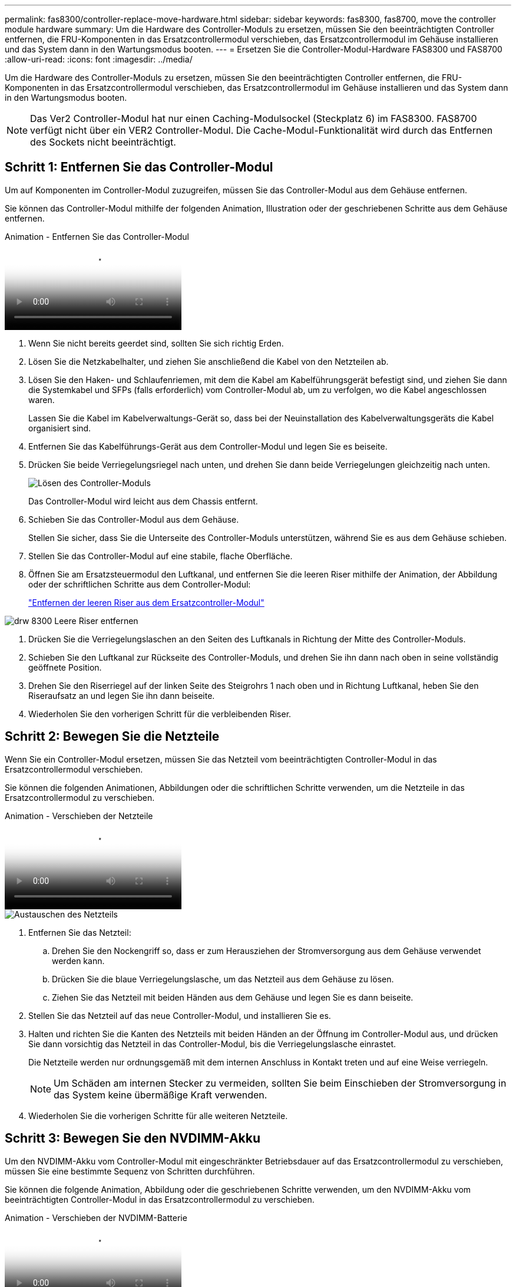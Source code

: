 ---
permalink: fas8300/controller-replace-move-hardware.html 
sidebar: sidebar 
keywords: fas8300, fas8700, move the controller module hardware 
summary: Um die Hardware des Controller-Moduls zu ersetzen, müssen Sie den beeinträchtigten Controller entfernen, die FRU-Komponenten in das Ersatzcontrollermodul verschieben, das Ersatzcontrollermodul im Gehäuse installieren und das System dann in den Wartungsmodus booten. 
---
= Ersetzen Sie die Controller-Modul-Hardware FAS8300 und FAS8700
:allow-uri-read: 
:icons: font
:imagesdir: ../media/


[role="lead"]
Um die Hardware des Controller-Moduls zu ersetzen, müssen Sie den beeinträchtigten Controller entfernen, die FRU-Komponenten in das Ersatzcontrollermodul verschieben, das Ersatzcontrollermodul im Gehäuse installieren und das System dann in den Wartungsmodus booten.


NOTE: Das Ver2 Controller-Modul hat nur einen Caching-Modulsockel (Steckplatz 6) im FAS8300. FAS8700 verfügt nicht über ein VER2 Controller-Modul. Die Cache-Modul-Funktionalität wird durch das Entfernen des Sockets nicht beeinträchtigt.



== Schritt 1: Entfernen Sie das Controller-Modul

Um auf Komponenten im Controller-Modul zuzugreifen, müssen Sie das Controller-Modul aus dem Gehäuse entfernen.

Sie können das Controller-Modul mithilfe der folgenden Animation, Illustration oder der geschriebenen Schritte aus dem Gehäuse entfernen.

.Animation - Entfernen Sie das Controller-Modul
video::75b6fa91-96b9-4323-b156-aae10007c9a5[panopto]
. Wenn Sie nicht bereits geerdet sind, sollten Sie sich richtig Erden.
. Lösen Sie die Netzkabelhalter, und ziehen Sie anschließend die Kabel von den Netzteilen ab.
. Lösen Sie den Haken- und Schlaufenriemen, mit dem die Kabel am Kabelführungsgerät befestigt sind, und ziehen Sie dann die Systemkabel und SFPs (falls erforderlich) vom Controller-Modul ab, um zu verfolgen, wo die Kabel angeschlossen waren.
+
Lassen Sie die Kabel im Kabelverwaltungs-Gerät so, dass bei der Neuinstallation des Kabelverwaltungsgeräts die Kabel organisiert sind.

. Entfernen Sie das Kabelführungs-Gerät aus dem Controller-Modul und legen Sie es beiseite.
. Drücken Sie beide Verriegelungsriegel nach unten, und drehen Sie dann beide Verriegelungen gleichzeitig nach unten.
+
image::../media/drw_A400_Remove_controller.png[Lösen des Controller-Moduls]

+
Das Controller-Modul wird leicht aus dem Chassis entfernt.

. Schieben Sie das Controller-Modul aus dem Gehäuse.
+
Stellen Sie sicher, dass Sie die Unterseite des Controller-Moduls unterstützen, während Sie es aus dem Gehäuse schieben.

. Stellen Sie das Controller-Modul auf eine stabile, flache Oberfläche.
. Öffnen Sie am Ersatzsteuermodul den Luftkanal, und entfernen Sie die leeren Riser mithilfe der Animation, der Abbildung oder der schriftlichen Schritte aus dem Controller-Modul:
+
https://netapp.hosted.panopto.com/Panopto/Pages/Viewer.aspx?id=49053752-e813-4c15-a917-ab190147fa6e["Entfernen der leeren Riser aus dem Ersatzcontroller-Modul"]



image::../media/drw_8300_empty_riser_remove.png[drw 8300 Leere Riser entfernen]

. Drücken Sie die Verriegelungslaschen an den Seiten des Luftkanals in Richtung der Mitte des Controller-Moduls.
. Schieben Sie den Luftkanal zur Rückseite des Controller-Moduls, und drehen Sie ihn dann nach oben in seine vollständig geöffnete Position.
. Drehen Sie den Riserriegel auf der linken Seite des Steigrohrs 1 nach oben und in Richtung Luftkanal, heben Sie den Riseraufsatz an und legen Sie ihn dann beiseite.
. Wiederholen Sie den vorherigen Schritt für die verbleibenden Riser.




== Schritt 2: Bewegen Sie die Netzteile

Wenn Sie ein Controller-Modul ersetzen, müssen Sie das Netzteil vom beeinträchtigten Controller-Modul in das Ersatzcontrollermodul verschieben.

Sie können die folgenden Animationen, Abbildungen oder die schriftlichen Schritte verwenden, um die Netzteile in das Ersatzcontrollermodul zu verschieben.

.Animation - Verschieben der Netzteile
video::92060115-1967-475b-b517-aad9012f130c[panopto]
image::../media/drw_A400_psu.png[Austauschen des Netzteils]

. Entfernen Sie das Netzteil:
+
.. Drehen Sie den Nockengriff so, dass er zum Herausziehen der Stromversorgung aus dem Gehäuse verwendet werden kann.
.. Drücken Sie die blaue Verriegelungslasche, um das Netzteil aus dem Gehäuse zu lösen.
.. Ziehen Sie das Netzteil mit beiden Händen aus dem Gehäuse und legen Sie es dann beiseite.


. Stellen Sie das Netzteil auf das neue Controller-Modul, und installieren Sie es.
. Halten und richten Sie die Kanten des Netzteils mit beiden Händen an der Öffnung im Controller-Modul aus, und drücken Sie dann vorsichtig das Netzteil in das Controller-Modul, bis die Verriegelungslasche einrastet.
+
Die Netzteile werden nur ordnungsgemäß mit dem internen Anschluss in Kontakt treten und auf eine Weise verriegeln.

+

NOTE: Um Schäden am internen Stecker zu vermeiden, sollten Sie beim Einschieben der Stromversorgung in das System keine übermäßige Kraft verwenden.

. Wiederholen Sie die vorherigen Schritte für alle weiteren Netzteile.




== Schritt 3: Bewegen Sie den NVDIMM-Akku

Um den NVDIMM-Akku vom Controller-Modul mit eingeschränkter Betriebsdauer auf das Ersatzcontrollermodul zu verschieben, müssen Sie eine bestimmte Sequenz von Schritten durchführen.

Sie können die folgende Animation, Abbildung oder die geschriebenen Schritte verwenden, um den NVDIMM-Akku vom beeinträchtigten Controller-Modul in das Ersatzcontrollermodul zu verschieben.

.Animation - Verschieben der NVDIMM-Batterie
video::94d115b2-b02a-4234-805c-aad9012f204c[panopto]
. Öffnen Sie den Luftkanal:
+
.. Drücken Sie die Verriegelungslaschen an den Seiten des Luftkanals in Richtung der Mitte des Controller-Moduls.
.. Schieben Sie den Luftkanal zur Rückseite des Controller-Moduls, und drehen Sie ihn dann nach oben in seine vollständig geöffnete Position.


. Suchen Sie den NVDIMM-Akku im Controller-Modul.


image::../media/drw_A400_nvdimm-batt.png[Entfernen der NVDIMM-Batterie]

. Suchen Sie den Batteriestecker, und drücken Sie den Clip auf der Vorderseite des Batteriesteckers, um den Stecker aus der Steckdose zu lösen, und ziehen Sie dann das Akkukabel aus der Steckdose.
. Fassen Sie den Akku an, und drücken Sie die blaue Verriegelungslasche, die mit DRUCKTASTE gekennzeichnet ist, und heben Sie den Akku aus dem Halter und dem Controller-Modul heraus.
. Bringen Sie den Akku in das Ersatzcontrollermodul.
. Richten Sie das Batteriemodul an der Öffnung für den Akku aus, und schieben Sie den Akku vorsichtig in den Steckplatz, bis er einrastet.
+

NOTE: Schließen Sie das Akkukabel erst dann wieder an die Hauptplatine an, wenn Sie dazu aufgefordert werden.





== Schritt 4: Verschieben Sie die Startmedien

Sie müssen das Startmedium ausfindig machen und dann die Anweisungen befolgen, um es aus dem beeinträchtigten Controller-Modul zu entfernen und in das Ersatzcontrollermodul einzufügen.

Sie können die folgenden Animationen, Abbildungen oder die geschriebenen Schritte verwenden, um die Startmedien vom beeinträchtigten Controller-Modul in das Ersatzcontrollermodul zu verschieben.

.Animation - Verschieben des Bootmediums
video::2a14099c-85de-4a84-867c-aad9012efac8[panopto]
image::../media/drw_A400_Replace-boot_media.png[Entfernen des Startmediums]

. Suchen und entfernen Sie die Startmedien aus dem Controller-Modul:
+
.. Drücken Sie die blaue Taste am Ende des Startmediums, bis der Lip auf dem Boot-Medium die blaue Taste löscht.
.. Drehen Sie das Startmedium nach oben, und ziehen Sie das Startmedium vorsichtig aus dem Sockel.


. Bewegen Sie die Startmedien auf das neue Controller-Modul, richten Sie die Kanten des Startmediums am Buchsengehäuse aus, und schieben Sie sie dann vorsichtig in die Buchse.
. Überprüfen Sie die Startmedien, um sicherzustellen, dass sie ganz und ganz in der Steckdose sitzt.
+
Entfernen Sie gegebenenfalls die Startmedien, und setzen Sie sie wieder in den Sockel ein.

. Sperren Sie das Boot-Medium:
+
.. Drehen Sie das Startmedium nach unten zur Hauptplatine.
.. Drücken Sie die blaue Verriegelungstaste, damit sie sich in der geöffneten Position befindet.
.. Setzen Sie die Finger am Ende des Startmediums mit der blauen Taste, drücken Sie fest nach unten auf das Boot-Medium-Ende, um die blaue Verriegelungstaste zu drücken.






== Schritt 5: Verschieben Sie die PCIe Riser und Mezzanine-Karte

Im Rahmen des Controller-Austauschprozesses müssen Sie die PCIe Riser und die Mezzanine-Karte vom beeinträchtigten Controller-Modul auf das Ersatzcontrollermodul verschieben.

Sie können die folgenden Animationen, Abbildungen, die PELZKARTE auf dem System oder die schriftlichen Schritte verwenden, um die PCIe-Riser und die Zusatzkarte vom beeinträchtigten Controller-Modul zum Ersatz-Controller-Modul zu verschieben.


NOTE: Sie müssen die PCIe-Karten nicht von den Risern entfernen. Übertragen Sie die Riser, bei denen die PCIe-Karten noch installiert sind, auf das Ersatz-Controller-Modul.

Verschieben von PCIe-Riser 1 und 2 (linke und mittlere Riser):

.Animation - Verschieben von PCI-Riserern 1 und 2
video::f4ee1d4d-6029-4fe6-a063-aad9012f170b[panopto]
image::../media/drw_A400_Replace-PCIe-cards.png[Entfernen der PCIe-Karten]

Verschieben der Mezzanine-Karte und des Riser 3 (Riser rechts):

.Animation - Bewegen Sie die Mezzanine-Karte und Riser 3
video::b0c3b575-3434-4e00-a421-aad9012f2e9e[panopto]
image::../media/drw_A400_Replace-mezz-card.png[Entfernen der Zusatzkarte]

. Verschieben Sie PCIe-Risers ein und zwei vom beeinträchtigten Controller-Modul auf das Ersatzcontrollermodul:
+
.. Entfernen Sie alle SFP- oder QSFP-Module, die sich möglicherweise in den PCIe-Karten enthalten haben.
.. Drehen Sie die Riserverriegelung auf der linken Seite des Steigrohrs nach oben und in Richtung Luftkanal.
+
Der Riser hebt sich leicht vom Controller-Modul auf.

.. Heben Sie den Riser an, und schieben Sie ihn dann zum Ersatzcontrollermodul.
.. Richten Sie den Riser an den Stiften an der Seite des Riser-Sockels aus, senken Sie den Riser an den Stiften nach unten, schieben Sie den Riser in den Sockel auf dem Motherboard und drehen Sie dann den Riegel bündig mit dem Blech des Riser nach unten.
.. Wiederholen Sie diesen Schritt für die Risernummer 2.


. Entfernen Sie die Riser-Nummer 3, entfernen Sie die Mezzanine-Karte, und installieren Sie beide in das Ersatzcontrollermodul:
+
.. Entfernen Sie alle SFP- oder QSFP-Module, die sich möglicherweise in den PCIe-Karten enthalten haben.
.. Drehen Sie die Riserverriegelung auf der linken Seite des Steigrohrs nach oben und in Richtung Luftkanal.
+
Der Riser hebt sich leicht vom Controller-Modul auf.

.. Heben Sie den Riser an und legen Sie ihn auf eine stabile, flache Oberfläche.
.. Lösen Sie die Rändelschrauben auf der Mezzanine-Karte, und heben Sie die Karte vorsichtig direkt aus dem Sockel, und schieben Sie sie dann zum Ersatzcontroller-Modul.
.. Setzen Sie den Zwischenboden in den Ersatzcontroller ein, und befestigen Sie ihn mit den Rändelschrauben.
.. Installieren Sie den dritten Riser in das Ersatzcontrollermodul.






== Schritt 6: Verschieben Sie Cache-Module

Beim Austausch eines Controller-Moduls müssen Sie die Cache-Module von den beeinträchtigten Controller-Modulen auf das Ersatzcontrollermodul verschieben.


NOTE: Das Ver2 Controller-Modul besitzt nur einen Cache-Modulsockel im FAS8300. FAS8700 verfügt nicht über ein VER2 Controller-Modul. Die Cache-Modul-Funktionalität wird durch das Entfernen des Sockets nicht beeinträchtigt.

Sie können die folgenden Animationen, Abbildungen oder die geschriebenen Schritte verwenden, um Cache-Module in das neue Controller-Modul zu verschieben.

.Animation - Verschieben der Caching-Module
video::d6a43902-0e78-40c3-a2bd-aad9012f5b94[panopto]
image::../media/drw_A400_Replace-flashcache.png[drw A400 ersetzt flashcache]

. Wenn Sie nicht bereits geerdet sind, sollten Sie sich richtig Erden.
. Verschieben Sie die Cache-Module vom beeinträchtigten Controller-Modul auf das Ersatzcontrollermodul:
+
.. Drücken Sie die blaue Freigabelasche am Ende des Cache-Moduls, drehen Sie das Modul nach oben und entfernen Sie das Modul aus dem Sockel.
.. Verschieben Sie das Cache-Modul in denselben Sockel am Ersatzcontroller-Modul.
.. Richten Sie die Kanten des Cache-Moduls an der Buchse aus, und setzen Sie das Modul vorsichtig so weit in den Sockel ein, wie es geht.
.. Drehen Sie das Caching-Modul nach unten in Richtung der Hauptplatine.
.. Platzieren Sie den Finger am Ende des Cache-Moduls mit der blauen Taste, drücken Sie das Ende des Cache-Moduls fest nach unten, und heben Sie dann die Verriegelungstaste an, um das Zwischenspeichermodul zu verriegeln.






== Schritt 7: Verschieben Sie die DIMMs

Sie müssen die DIMMs ausfindig machen und sie dann vom beeinträchtigten Controllermodul in das Ersatzcontrollermodul verschieben.

Sie müssen das neue Controller-Modul bereit haben, damit Sie die DIMMs direkt vom beeinträchtigten Controller-Modul auf die entsprechenden Steckplätze im Ersatzcontroller-Modul verschieben können.

Sie können die DIMMs aus dem beeinträchtigten Controller-Modul in das Ersatzcontrollermodul verschieben, indem Sie die folgenden Animationen, Abbildungen oder die schriftlichen Schritte verwenden.

.Animation - Verschieben der DIMMs
video::717b52fa-f236-4f3d-b07d-aad9012f51a3[panopto]
image::../media/drw_A400_Replace-NVDIMM-DIMM.png[Verschieben der DIMMs]

. Suchen Sie die DIMMs auf dem Controller-Modul.
. Beachten Sie die Ausrichtung des DIMM-Moduls in den Sockel, damit Sie das DIMM-Modul in die richtige Ausrichtung einsetzen können.
. Vergewissern Sie sich, dass die NVDIMM-Batterie nicht an das neue Controller-Modul angeschlossen ist.
. Verschieben Sie die DIMMs vom Controller mit eingeschränkter Bedieneinheit auf das Ersatzcontrollermodul:
+

NOTE: Stellen Sie sicher, dass Sie jedes DIMM in demselben Steckplatz einsetzen, in dem es im beeinträchtigten Controller-Modul belegt ist.

+
.. Werfen Sie das DIMM aus dem Steckplatz, indem Sie die DIMM-Auswerfer auf beiden Seiten des DIMM langsam auseinander drücken und dann das DIMM aus dem Steckplatz schieben.
+

NOTE: Halten Sie das DIMM vorsichtig an den Rändern, um Druck auf die Komponenten auf der DIMM-Leiterplatte zu vermeiden.

.. Suchen Sie den entsprechenden DIMM-Steckplatz am Ersatzcontroller-Modul.
.. Vergewissern Sie sich, dass sich die DIMM-Auswurfklammern am DIMM-Sockel in der geöffneten Position befinden, und setzen Sie das DIMM-Auswerfer anschließend in den Sockel ein.
+
Die DIMMs passen eng in die Steckdose, sollten aber leicht einpassen. Falls nicht, richten Sie das DIMM-Modul mit dem Sockel aus und setzen Sie es wieder ein.

.. Prüfen Sie das DIMM visuell, um sicherzustellen, dass es gleichmäßig ausgerichtet und vollständig in den Sockel eingesetzt ist.
.. Wiederholen Sie diese Teilschritte für die übrigen DIMMs.


. Schließen Sie den NVDIMM-Akku an die Hauptplatine an.
+
Vergewissern Sie sich, dass der Stecker am Controller-Modul abhält.





== Schritt 8: Installieren Sie das Controller-Modul

Nachdem alle Komponenten vom beeinträchtigten Controller-Modul in das Ersatzcontrollermodul verschoben wurden, müssen Sie das Ersatzcontrollermodul in das Gehäuse installieren und es dann in den Wartungsmodus booten.

Sie können die folgende Animation, Abbildung oder die geschriebenen Schritte zur Installation des Ersatzcontrollermoduls im Gehäuse verwenden.

.Animation - Installieren des Controller-Moduls
video::9249fdb8-1522-437d-9280-aae10007c97b[panopto]
image::../media/drw_A400_Install_controller_source.png[Installieren des Controllers]

. Wenn Sie dies noch nicht getan haben, schließen Sie den Luftkanal.
. Richten Sie das Ende des Controller-Moduls an der Öffnung im Gehäuse aus, und drücken Sie dann vorsichtig das Controller-Modul zur Hälfte in das System.
+

NOTE: Setzen Sie das Controller-Modul erst dann vollständig in das Chassis ein, wenn Sie dazu aufgefordert werden.

. Verkabeln Sie nur die Management- und Konsolen-Ports, sodass Sie auf das System zugreifen können, um die Aufgaben in den folgenden Abschnitten auszuführen.
+

NOTE: Sie schließen die übrigen Kabel später in diesem Verfahren an das Controller-Modul an.

. Schließen Sie die Installation des Controller-Moduls ab:
+
.. Schließen Sie das Netzkabel an das Netzteil an, setzen Sie die Sicherungshülse des Netzkabels wieder ein, und schließen Sie dann das Netzteil an die Stromquelle an.
.. Schieben Sie das Controller-Modul mithilfe der Verriegelungen fest in das Gehäuse, bis sich die Verriegelungsriegel erheben.
+

NOTE: Beim Einschieben des Controller-Moduls in das Gehäuse keine übermäßige Kraft verwenden, um Schäden an den Anschlüssen zu vermeiden.

.. Setzen Sie das Controller-Modul vollständig in das Gehäuse ein, indem Sie die Verriegelungsriegel nach oben drehen, kippen Sie sie so, dass sie die Sicherungsstifte entfernen, den Controller vorsichtig ganz nach innen schieben und dann die Verriegelungsriegel in die verriegelte Position senken.
+
Das Controller-Modul beginnt zu booten, sobald es vollständig im Gehäuse sitzt. Bereiten Sie sich darauf vor, den Bootvorgang zu unterbrechen.

.. Wenn Sie dies noch nicht getan haben, installieren Sie das Kabelverwaltungsgerät neu.
.. Unterbrechen Sie den normalen Boot-Prozess und booten Sie zu LOADER, indem Sie drücken `Ctrl-C`.
+

NOTE: Wenn das System im Startmenü stoppt, wählen Sie die Option zum Booten in LOADER.

.. Geben Sie an der LOADER-Eingabeaufforderung ein `bye` Um die PCIe-Karten und andere Komponenten neu zu initialisieren.
.. Unterbrechen Sie den Boot-Prozess und booten Sie an der LOADER-Eingabeaufforderung, indem Sie drücken `Ctrl-C`.
+
Wenn das System im Startmenü stoppt, wählen Sie die Option zum Booten in LOADER.




